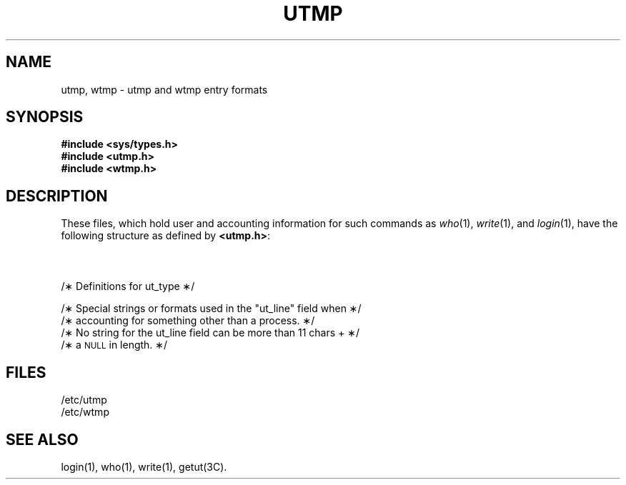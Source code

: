 '\" t
'\"macro stdmacro
.TH UTMP 4
.SH NAME
utmp, wtmp \- utmp and wtmp entry formats
.SH SYNOPSIS
.B #include <sys/types.h>
.br
.B #include <utmp.h>
.br
.B #include <wtmp.h>
.SH DESCRIPTION
These files, which hold user and accounting information
for such commands as
.IR who (1),
.IR write (1),
and
.IR login (1),
have the following structure as defined by
.BR <utmp.h> :
.nf
.PP
.TS
l lp-1 l.
#define	UTMP_FILE	"/etc/utmp"
#define	WTMP_FILE	"/etc/wtmp"
.T&
l l l.
#define	ut_name	ut_user
.TE
.sp .5
.TS
l1 l1 l1 l.
.tr ~ 
struct	utmp {
	char	ut_user[8];	/\(** User login name \(**/
	char	ut_id[4];	/\(** /etc/inittab id (usually line #) \(**/
	char	ut_line[12];	/\(** device name (console, lnxx) \(**/
	short	ut_pid;	/\(** process id \(**/
	short	ut_type;	/\(** type of entry \(**/
	struct	exit_status {
	~~~~short	~~~~e_termination;	/\(** Process termination status \(**/
	~~~~short	~~~~e_exit;	/\(** Process exit status \(**/
	} ut_exit;		/\(** The exit status of a process
			 \(** marked as \s-1DEAD_PROCESS\s+1. \(**/
	time_t	ut_time;	/\(** time entry was made \(**/
};
.tr ~~
.TE
.sp 1v
.br
.ne 15v
/\(**  Definitions for ut_type  \(**/
.TS
l1 l1p-1 l1 l.
#define	EMPTY	0
#define	RUN_LVL	1
#define	BOOT_TIME	2
#define	OLD_TIME	3
#define	NEW_TIME	4
#define	INIT_PROCESS	5	/\(** Process spawned by "init" \(**/
#define	LOGIN_PROCESS	6	/\(** A "getty" process waiting for login \(**/
#define	USER_PROCESS	7	/\(** A user process \(**/
#define	DEAD_PROCESS	8
#define	ACCOUNTING	9
#define	UTMAXTYPE	\s-2ACCOUNTING\s+2	/\(** Largest legal value of ut_type \(**/
.TE
.sp 1v
.br
.ne 9v
/\(**  Special strings or formats used in the "ut_line" field when  \(**/
/\(**  accounting for something other than a process.  \(**/
/\(**  No string for the ut_line field can be more than 11 chars +  \(**/
/\(**  a \s-1NULL\s+1 in length.  \(**/
.sp .5
.TS
l1 l1p-1 l.
#define	RUNLVL_MSG	"run\-level %c"
#define	BOOT_MSG	"system boot"
#define	OTIME_MSG	"old time"
#define	NTIME_MSG	"new time"
.TE
.fi
.PP
.SH FILES
/etc/utmp
.br
/etc/wtmp
.SH SEE ALSO
login(1), who(1), write(1), getut(3C).
.\"	@(#)utmp.4	5.1 of 10/15/83
